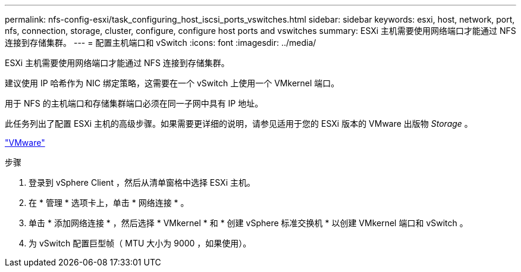 ---
permalink: nfs-config-esxi/task_configuring_host_iscsi_ports_vswitches.html 
sidebar: sidebar 
keywords: esxi, host, network, port, nfs, connection, storage, cluster, configure, configure host ports and vswitches 
summary: ESXi 主机需要使用网络端口才能通过 NFS 连接到存储集群。 
---
= 配置主机端口和 vSwitch
:icons: font
:imagesdir: ../media/


[role="lead"]
ESXi 主机需要使用网络端口才能通过 NFS 连接到存储集群。

建议使用 IP 哈希作为 NIC 绑定策略，这需要在一个 vSwitch 上使用一个 VMkernel 端口。

用于 NFS 的主机端口和存储集群端口必须在同一子网中具有 IP 地址。

此任务列出了配置 ESXi 主机的高级步骤。如果需要更详细的说明，请参见适用于您的 ESXi 版本的 VMware 出版物 _Storage_ 。

http://www.vmware.com["VMware"]

.步骤
. 登录到 vSphere Client ，然后从清单窗格中选择 ESXi 主机。
. 在 * 管理 * 选项卡上，单击 * 网络连接 * 。
. 单击 * 添加网络连接 * ，然后选择 * VMkernel * 和 * 创建 vSphere 标准交换机 * 以创建 VMkernel 端口和 vSwitch 。
. 为 vSwitch 配置巨型帧（ MTU 大小为 9000 ，如果使用）。

